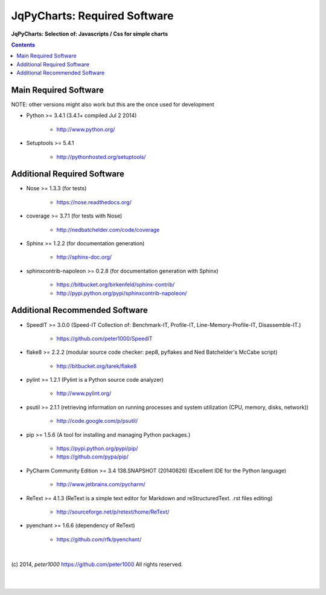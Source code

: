 .. _RequiredSoftware:

*****************************
JqPyCharts: Required Software
*****************************

**JqPyCharts: Selection of: Javascripts / Css for simple charts**

.. contents::
   :depth: 2


Main Required Software
======================

NOTE: other versions might also work but this are the once used for development


- Python >= 3.4.1 (3.4.1+  compiled Jul  2 2014)

   - `<http://www.python.org/>`_

- Setuptools >= 5.4.1

   - `<http://pythonhosted.org/setuptools/>`_

Additional Required Software
============================

- Nose >= 1.3.3  (for tests)

   - `<https://nose.readthedocs.org/>`_

- coverage >= 3.7.1  (for tests with Nose)

   - `<http://nedbatchelder.com/code/coverage>`_

- Sphinx >= 1.2.2  (for documentation generation)

   - `<http://sphinx-doc.org/>`_

- sphinxcontrib-napoleon >= 0.2.8  (for documentation generation with Sphinx)

   - `<https://bitbucket.org/birkenfeld/sphinx-contrib/>`_
   - `<http://pypi.python.org/pypi/sphinxcontrib-napoleon/>`_


Additional Recommended Software
===============================

- SpeedIT >= 3.0.0  (Speed-IT Collection of: Benchmark-IT, Profile-IT, Line-Memory-Profile-IT, Disassemble-IT.)

   - `<https://github.com/peter1000/SpeedIT>`_

- flake8 >= 2.2.2  (modular source code checker: pep8, pyflakes and Ned Batchelder's McCabe script)

   - `<http://bitbucket.org/tarek/flake8>`_

- pylint >= 1.2.1  (Pylint is a Python source code analyzer)

   - `<http://www.pylint.org/>`_

- psutil >= 2.1.1  (retrieving information on running processes and system utilization (CPU, memory, disks, network))

   - `<http://code.google.com/p/psutil/>`_

- pip >= 1.5.6  (A tool for installing and managing Python packages.)

   - `<https://pypi.python.org/pypi/pip/>`_
   - `<https://github.com/pypa/pip/>`_

- PyCharm Community Edition >= 3.4 138.SNAPSHOT (20140626)  (Excellent IDE for the Python language)

   - `<http://www.jetbrains.com/pycharm/>`_

- ReText >= 4.1.3  (ReText is a simple text editor for Markdown and reStructuredText. .rst files editing)

   - `<http://sourceforge.net/p/retext/home/ReText/>`_

- pyenchant >= 1.6.6  (dependency of ReText)

   - `<https://github.com/rfk/pyenchant/>`_

|

(c) 2014, `peter1000` https://github.com/peter1000
All rights reserved.

|
|
